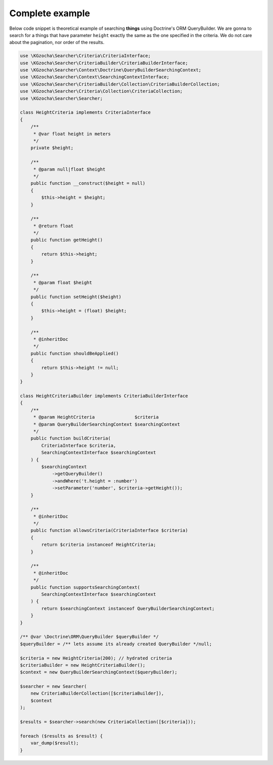 =================
Complete example
=================

Below code snippet is theoretical example of searching **things** using Doctrine's ORM QueryBuilder.
We are gonna to search for a things that have parameter ``height`` exactly the same as the one specified
in the criteria. We do not care about the pagination, nor order of the results.

.. code:: php

    use \KGzocha\Searcher\Criteria\CriteriaInterface;
    use \KGzocha\Searcher\CriteriaBuilder\CriteriaBuilderInterface;
    use \KGzocha\Searcher\Context\Doctrine\QueryBuilderSearchingContext;
    use \KGzocha\Searcher\Context\SearchingContextInterface;
    use \KGzocha\Searcher\CriteriaBuilder\Collection\CriteriaBuilderCollection;
    use \KGzocha\Searcher\Criteria\Collection\CriteriaCollection;
    use \KGzocha\Searcher\Searcher;

    class HeightCriteria implements CriteriaInterface
    {
        /**
         * @var float height in meters
         */
        private $height;

        /**
         * @param null|float $height
         */
        public function __construct($height = null)
        {
            $this->height = $height;
        }

        /**
         * @return float
         */
        public function getHeight()
        {
            return $this->height;
        }

        /**
         * @param float $height
         */
        public function setHeight($height)
        {
            $this->height = (float) $height;
        }

        /**
         * @inheritDoc
         */
        public function shouldBeApplied()
        {
            return $this->height != null;
        }
    }

    class HeightCriteriaBuilder implements CriteriaBuilderInterface
    {
        /**
         * @param HeightCriteria               $criteria
         * @param QueryBuilderSearchingContext $searchingContext
         */
        public function buildCriteria(
            CriteriaInterface $criteria,
            SearchingContextInterface $searchingContext
        ) {
            $searchingContext
                ->getQueryBuilder()
                ->andWhere('t.height = :number')
                ->setParameter('number', $criteria->getHeight());
        }

        /**
         * @inheritDoc
         */
        public function allowsCriteria(CriteriaInterface $criteria)
        {
            return $criteria instanceof HeightCriteria;
        }

        /**
         * @inheritDoc
         */
        public function supportsSearchingContext(
            SearchingContextInterface $searchingContext
        ) {
            return $searchingContext instanceof QueryBuilderSearchingContext;
        }
    }

    /** @var \Doctrine\ORM\QueryBuilder $queryBuilder */
    $queryBuilder = /** lets assume its already created QueryBuilder */null;

    $criteria = new HeightCriteria(200); // hydrated criteria
    $criteriaBuilder = new HeightCriteriaBuilder();
    $context = new QueryBuilderSearchingContext($queryBuilder);

    $searcher = new Searcher(
        new CriteriaBuilderCollection([$criteriaBuilder]),
        $context
    );

    $results = $searcher->search(new CriteriaCollection([$criteria]));

    foreach ($results as $result) {
        var_dump($result);
    }
